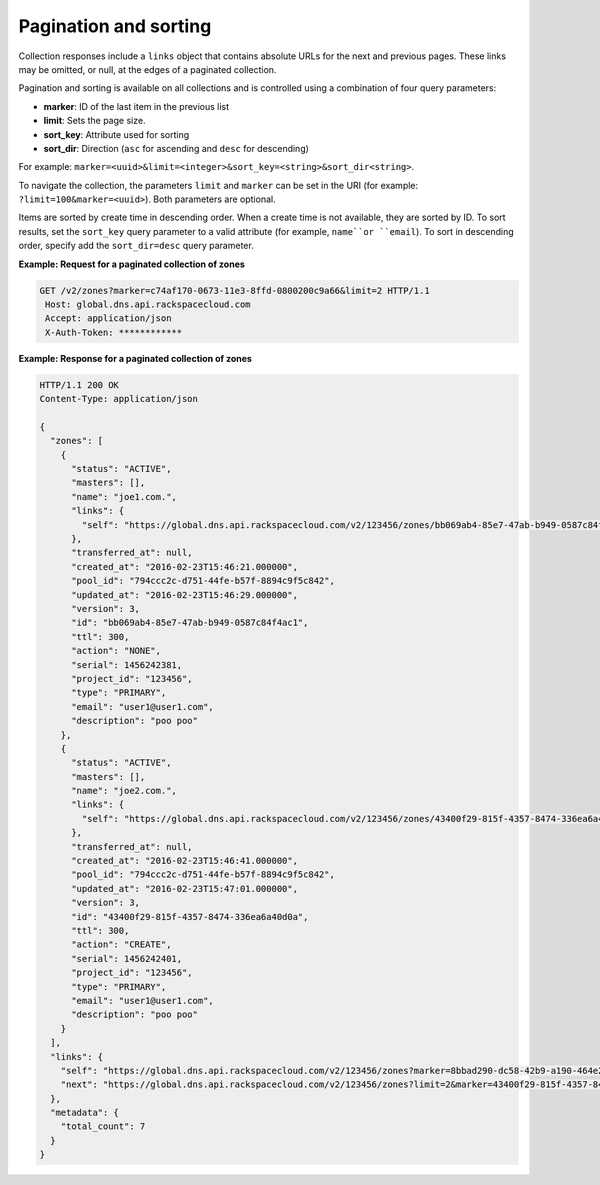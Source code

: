 .. _paginated-collections:

======================
Pagination and sorting
======================

Collection responses include a ``links`` object that contains absolute URLs for
the next and previous pages. These links may be omitted, or null, at the edges
of a paginated collection.

Pagination and sorting is available on all collections and is controlled using
a combination of four query parameters:

- **marker**: ID of the last item in the previous list
- **limit**: Sets the page size.
- **sort_key**: Attribute used for sorting
- **sort_dir**: Direction (``asc`` for ascending and ``desc`` for descending)

For example:
``marker=<uuid>&limit=<integer>&sort_key=<string>&sort_dir<string>``.

To navigate the collection, the parameters ``limit`` and ``marker`` can be set
in the URI (for example: ``?limit=100&marker=<uuid>``). Both parameters are
optional.

Items are sorted by create time in descending order. When a create time is not
available, they are sorted by ID. To sort results, set the ``sort_key`` query
parameter to a valid attribute (for example, ``name``or ``email``). To sort in
descending order, specify add the ``sort_dir=desc`` query parameter.

**Example: Request for a paginated collection of zones**

.. code::

    GET /v2/zones?marker=c74af170-0673-11e3-8ffd-0800200c9a66&limit=2 HTTP/1.1
     Host: global.dns.api.rackspacecloud.com
     Accept: application/json
     X-Auth-Token: ************


**Example: Response for a paginated collection of zones**

.. code::

    HTTP/1.1 200 OK
    Content-Type: application/json

    {
      "zones": [
        {
          "status": "ACTIVE",
          "masters": [],
          "name": "joe1.com.",
          "links": {
            "self": "https://global.dns.api.rackspacecloud.com/v2/123456/zones/bb069ab4-85e7-47ab-b949-0587c84f4ac1"
          },
          "transferred_at": null,
          "created_at": "2016-02-23T15:46:21.000000",
          "pool_id": "794ccc2c-d751-44fe-b57f-8894c9f5c842",
          "updated_at": "2016-02-23T15:46:29.000000",
          "version": 3,
          "id": "bb069ab4-85e7-47ab-b949-0587c84f4ac1",
          "ttl": 300,
          "action": "NONE",
          "serial": 1456242381,
          "project_id": "123456",
          "type": "PRIMARY",
          "email": "user1@user1.com",
          "description": "poo poo"
        },
        {
          "status": "ACTIVE",
          "masters": [],
          "name": "joe2.com.",
          "links": {
            "self": "https://global.dns.api.rackspacecloud.com/v2/123456/zones/43400f29-815f-4357-8474-336ea6a40d0a"
          },
          "transferred_at": null,
          "created_at": "2016-02-23T15:46:41.000000",
          "pool_id": "794ccc2c-d751-44fe-b57f-8894c9f5c842",
          "updated_at": "2016-02-23T15:47:01.000000",
          "version": 3,
          "id": "43400f29-815f-4357-8474-336ea6a40d0a",
          "ttl": 300,
          "action": "CREATE",
          "serial": 1456242401,
          "project_id": "123456",
          "type": "PRIMARY",
          "email": "user1@user1.com",
          "description": "poo poo"
        }
      ],
      "links": {
        "self": "https://global.dns.api.rackspacecloud.com/v2/123456/zones?marker=8bbad290-dc58-42b9-a190-464e21b6497c&limit=2",
        "next": "https://global.dns.api.rackspacecloud.com/v2/123456/zones?limit=2&marker=43400f29-815f-4357-8474-336ea6a40d0a"
      },
      "metadata": {
        "total_count": 7
      }
    }
